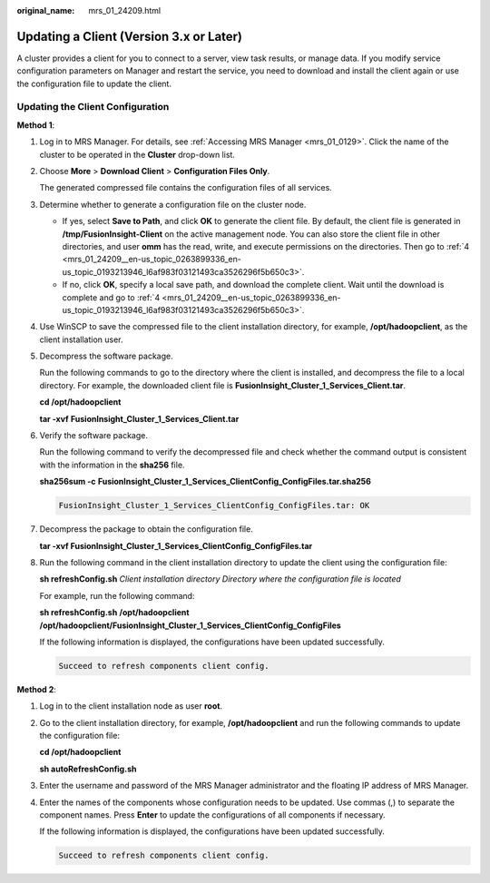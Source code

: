 :original_name: mrs_01_24209.html

.. _mrs_01_24209:

Updating a Client (Version 3.x or Later)
========================================

A cluster provides a client for you to connect to a server, view task results, or manage data. If you modify service configuration parameters on Manager and restart the service, you need to download and install the client again or use the configuration file to update the client.

Updating the Client Configuration
---------------------------------

**Method 1**:

#. Log in to MRS Manager. For details, see :ref:`Accessing MRS Manager <mrs_01_0129>`. Click the name of the cluster to be operated in the **Cluster** drop-down list.

#. Choose **More** > **Download Client** > **Configuration Files Only**.

   The generated compressed file contains the configuration files of all services.

#. Determine whether to generate a configuration file on the cluster node.

   -  If yes, select **Save to Path**, and click **OK** to generate the client file. By default, the client file is generated in **/tmp/FusionInsight-Client** on the active management node. You can also store the client file in other directories, and user **omm** has the read, write, and execute permissions on the directories. Then go to :ref:`4 <mrs_01_24209__en-us_topic_0263899336_en-us_topic_0193213946_l6af983f03121493ca3526296f5b650c3>`.
   -  If no, click **OK**, specify a local save path, and download the complete client. Wait until the download is complete and go to :ref:`4 <mrs_01_24209__en-us_topic_0263899336_en-us_topic_0193213946_l6af983f03121493ca3526296f5b650c3>`.

#. .. _mrs_01_24209__en-us_topic_0263899336_en-us_topic_0193213946_l6af983f03121493ca3526296f5b650c3:

   Use WinSCP to save the compressed file to the client installation directory, for example, **/opt/hadoopclient**, as the client installation user.

#. Decompress the software package.

   Run the following commands to go to the directory where the client is installed, and decompress the file to a local directory. For example, the downloaded client file is **FusionInsight_Cluster_1_Services_Client.tar**.

   **cd /opt/hadoopclient**

   **tar -xvf** **FusionInsight_Cluster_1\_Services_Client.tar**

#. Verify the software package.

   Run the following command to verify the decompressed file and check whether the command output is consistent with the information in the **sha256** file.

   **sha256sum -c** **FusionInsight\_\ Cluster_1\_\ Services_ClientConfig_ConfigFiles.tar.sha256**

   .. code-block::

      FusionInsight_Cluster_1_Services_ClientConfig_ConfigFiles.tar: OK

#. Decompress the package to obtain the configuration file.

   **tar -xvf FusionInsight\_\ Cluster_1\_\ Services_ClientConfig_ConfigFiles.tar**

#. Run the following command in the client installation directory to update the client using the configuration file:

   **sh refreshConfig.sh** *Client installation directory* *Directory where the configuration file is located*

   For example, run the following command:

   **sh refreshConfig.sh** **/opt/hadoopclient /opt/hadoop\ client/FusionInsight\_Cluster_1_Services_ClientConfig\_ConfigFiles**

   If the following information is displayed, the configurations have been updated successfully.

   .. code-block::

      Succeed to refresh components client config.

**Method 2**:

#. Log in to the client installation node as user **root**.

#. Go to the client installation directory, for example, **/opt/hadoopclient** and run the following commands to update the configuration file:

   **cd /opt/hadoopclient**

   **sh autoRefreshConfig.sh**

#. Enter the username and password of the MRS Manager administrator and the floating IP address of MRS Manager.

#. Enter the names of the components whose configuration needs to be updated. Use commas (,) to separate the component names. Press **Enter** to update the configurations of all components if necessary.

   If the following information is displayed, the configurations have been updated successfully.

   .. code-block::

      Succeed to refresh components client config.
